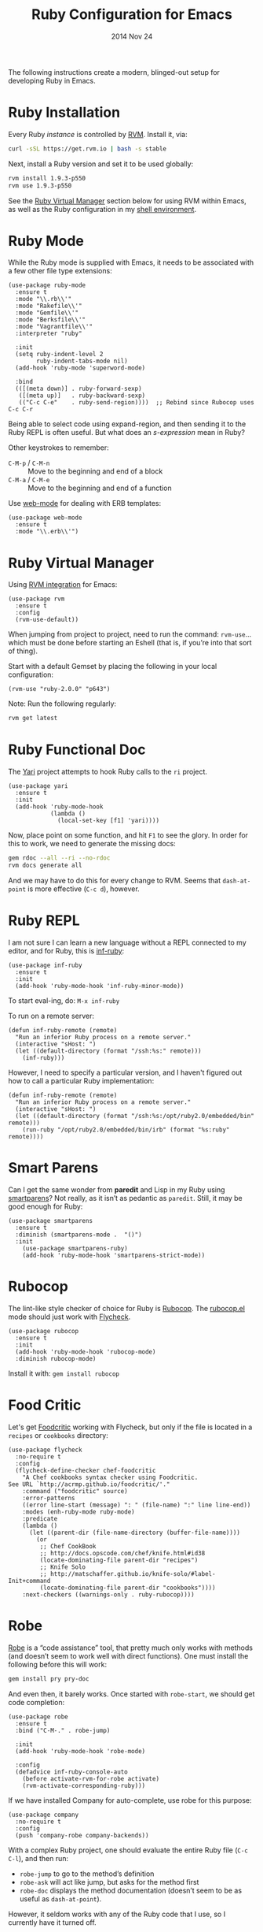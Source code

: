 #+TITLE:  Ruby Configuration for Emacs
#+AUTHOR: Howard Abrams
#+EMAIL:  howard.abrams@gmail.com
#+DATE:   2014 Nov 24
#+TAGS:   emacs ruby
#+PROPERTY: header-args:sh :results silent :tangle no

The following instructions create a modern, blinged-out setup for
developing Ruby in Emacs.

* Ruby Installation

  Every Ruby /instance/ is controlled by [[https://rvm.io/][RVM]]. Install it, via:

  #+BEGIN_SRC sh
    curl -sSL https://get.rvm.io | bash -s stable
  #+END_SRC

  Next, install a Ruby version and set it to be used globally:

  #+BEGIN_SRC sh
    rvm install 1.9.3-p550
    rvm use 1.9.3-p550
  #+END_SRC

  See the [[#ruby-virtual-manager][Ruby Virtual Manager]] section below for using RVM within
  Emacs, as well as the Ruby configuration in my [[file:profile.org::*Ruby][shell environment]].

* Ruby Mode

  While the Ruby mode is supplied with Emacs, it needs to be
  associated with a few other file type extensions:

  #+BEGIN_SRC elisp
    (use-package ruby-mode
      :ensure t
      :mode "\\.rb\\'"
      :mode "Rakefile\\'"
      :mode "Gemfile\\'"
      :mode "Berksfile\\'"
      :mode "Vagrantfile\\'"
      :interpreter "ruby"

      :init
      (setq ruby-indent-level 2
            ruby-indent-tabs-mode nil)
      (add-hook 'ruby-mode 'superword-mode)

      :bind
      (([(meta down)] . ruby-forward-sexp)
       ([(meta up)]   . ruby-backward-sexp)
       (("C-c C-e"    . ruby-send-region))))  ;; Rebind since Rubocop uses C-c C-r
  #+END_SRC

  Being able to select code using expand-region, and then sending it
  to the Ruby REPL is often useful. But what does an /s-expression/
  mean in Ruby?

  Other keystrokes to remember:

  - =C-M-p= / =C-M-n= :: Move to the beginning and end of a block
  - =C-M-a= / =C-M-e= :: Move to the beginning and end of a function

  Use [[http://web-mode.org/][web-mode]] for dealing with ERB templates:

  #+BEGIN_SRC elisp
    (use-package web-mode
      :ensure t
      :mode "\\.erb\\'")
  #+END_SRC

* Ruby Virtual Manager

  Using [[https://github.com/senny/rvm.el][RVM integration]] for Emacs:

  #+BEGIN_SRC elisp
    (use-package rvm
      :ensure t
      :config
      (rvm-use-default))
  #+END_SRC

  When jumping from project to project, need to run the command:
  =rvm-use=... which must be done before starting an Eshell (that
  is, if you’re into that sort of thing).

  Start with a default Gemset by placing the following in your local
  configuration:

  #+BEGIN_SRC elisp :tangle no
    (rvm-use "ruby-2.0.0" "p643")
  #+END_SRC

  Note: Run the following regularly:
  #+BEGIN_SRC sh
    rvm get latest
  #+END_SRC

* Ruby Functional Doc

  The [[http://www.emacswiki.org/cgi-bin/emacs/YARI][Yari]] project attempts to hook Ruby calls to the =ri= project.

  #+BEGIN_SRC elisp :tangle no
    (use-package yari
      :ensure t
      :init
      (add-hook 'ruby-mode-hook
                (lambda ()
                  (local-set-key [f1] 'yari))))
  #+END_SRC

  Now, place point on some function, and hit =F1= to see the glory.
  In order for this to work, we need to generate the missing docs:

  #+BEGIN_SRC sh :tangle no
    gem rdoc --all --ri --no-rdoc
    rvm docs generate all
  #+END_SRC

  And we may have to do this for every change to RVM. Seems that
  =dash-at-point= is more effective (=C-c d=), however.

* Ruby REPL

  I am not sure I can learn a new language without a REPL connected to
  my editor, and for Ruby, this is [[https://github.com/nonsequitur/inf-ruby][inf-ruby]]:

  #+BEGIN_SRC elisp
    (use-package inf-ruby
      :ensure t
      :init
      (add-hook 'ruby-mode-hook 'inf-ruby-minor-mode))
  #+END_SRC

  To start eval-ing, do: =M-x inf-ruby=

  To run on a remote server:
  #+BEGIN_SRC elisp :tangle no
    (defun inf-ruby-remote (remote)
      "Run an inferior Ruby process on a remote server."
      (interactive "sHost: ")
      (let ((default-directory (format "/ssh:%s:" remote)))
        (inf-ruby)))
  #+END_SRC

  However, I need to specify a particular version, and I haven't
  figured out how to call a particular Ruby implementation:

  #+BEGIN_SRC elisp
    (defun inf-ruby-remote (remote)
      "Run an inferior Ruby process on a remote server."
      (interactive "sHost: ")
      (let ((default-directory (format "/ssh:%s:/opt/ruby2.0/embedded/bin" remote)))
        (run-ruby "/opt/ruby2.0/embedded/bin/irb" (format "%s:ruby" remote))))
  #+END_SRC

* Smart Parens

  Can I get the same wonder from *paredit* and Lisp in my Ruby using
  [[https://github.com/Fuco1/smartparens][smartparens]]? Not really, as it isn’t as pedantic as
  =paredit=. Still, it may be good enough for Ruby:

  #+BEGIN_SRC elisp
    (use-package smartparens
      :ensure t
      :diminish (smartparens-mode .  "()")
      :init
        (use-package smartparens-ruby)
        (add-hook 'ruby-mode-hook 'smartparens-strict-mode))
  #+END_SRC

* Rubocop

  The lint-like style checker of choice for Ruby is [[https://github.com/bbatsov/rubocop][Rubocop]].
  The [[https://github.com/bbatsov/rubocop-emacs][rubocop.el]] mode should just work with [[https://github.com/flycheck/flycheck][Flycheck]].

  #+BEGIN_SRC elisp
    (use-package rubocop
      :ensure t
      :init
      (add-hook 'ruby-mode-hook 'rubocop-mode)
      :diminish rubocop-mode)
  #+END_SRC

  Install it with: =gem install rubocop=

* Food Critic

   Let's get [[http://www.foodcritic.io/][Foodcritic]] working with Flycheck, but only if the file
   is located in a =recipes= or =cookbooks= directory:

   #+BEGIN_SRC elisp
     (use-package flycheck
       :no-require t
       :config
       (flycheck-define-checker chef-foodcritic
         "A Chef cookbooks syntax checker using Foodcritic.
     See URL `http://acrmp.github.io/foodcritic/'."
         :command ("foodcritic" source)
         :error-patterns
         ((error line-start (message) ": " (file-name) ":" line line-end))
         :modes (enh-ruby-mode ruby-mode)
         :predicate
         (lambda ()
           (let ((parent-dir (file-name-directory (buffer-file-name))))
             (or
              ;; Chef CookBook
              ;; http://docs.opscode.com/chef/knife.html#id38
              (locate-dominating-file parent-dir "recipes")
              ;; Knife Solo
              ;; http://matschaffer.github.io/knife-solo/#label-Init+command
              (locate-dominating-file parent-dir "cookbooks"))))
         :next-checkers ((warnings-only . ruby-rubocop))))
   #+END_SRC

* Robe

  [[https://github.com/dgutov/robe][Robe]] is a “code assistance” tool, that pretty much only works with
  methods (and doesn’t seem to work well with direct functions). One
  must install the following before this will work:

  #+BEGIN_SRC sh :tangle no
    gem install pry pry-doc
  #+END_SRC

  And even then, it barely works.
  Once started with =robe-start=, we should get code completion:

  #+BEGIN_SRC elisp :tangle no
    (use-package robe
      :ensure t
      :bind ("C-M-." . robe-jump)

      :init
      (add-hook 'ruby-mode-hook 'robe-mode)

      :config
      (defadvice inf-ruby-console-auto
        (before activate-rvm-for-robe activate)
        (rvm-activate-corresponding-ruby)))
  #+END_SRC

  If we have installed Company for auto-complete, use robe for this purpose:

  #+BEGIN_SRC elisp :tangle no
    (use-package company
      :no-require t
      :config
      (push 'company-robe company-backends))
  #+END_SRC

  With a complex Ruby project, one should evaluate the entire Ruby
  file (=C-c C-l=), and then run:

  - =robe-jump= to go to the method’s definition
  - =robe-ask= will act like jump, but asks for the method first
  - =robe-doc= displays the method documentation (doesn’t seem to be as useful as =dash-at-point=).

  However, it seldom works with any of the Ruby code that I use, so I
  currently have it turned off.

* Ruby Tools

  The little refactoring available with [[https://github.com/rejeep/ruby-tools.el][Ruby Tools]] looks interesting.

  #+BEGIN_SRC elisp
    (use-package ruby-tools
      :ensure t
      :init
      (add-hook 'ruby-mode-hook 'ruby-tools-mode)
      :diminish ruby-tools-mode)
  #+END_SRC

  The primary key-bindings operate on the /thing/ the cursor is on,
  e.g. a string, a symbol, etc.

  - =C-‘= converts the thing into a single-quoted string
  - =C-“= converts the thing into a double-quoted string
  - =C-:= converts the thing into a symbol

  Other options:

  - =C-;= clears the string
  - Inside a string the =#= key will insert a variable interpolation
    if the string is double-quoted (this is actually what I use this
    package the most)

* Technical Artifacts

  Make sure that we can simply =require= this library.

#+BEGIN_SRC elisp
  (provide 'init-ruby)
#+END_SRC

  Before you can build this on a new system, make sure that you put
  the cursor over any of these properties, and hit: =C-c C-c=

#+DESCRIPTION: A literate programming version of my Emacs Initialization for Ruby

#+PROPERTY:    header-args:elisp  :tangle ~/.emacs.d/elisp/init-ruby.el
#+PROPERTY:    header-args:ruby   :tangle no
#+PROPERTY:    header-args:sh     :tangle no
#+PROPERTY:    header-args:       :results silent   :eval no-export   :comments org

#+OPTIONS:     num:nil toc:nil todo:nil tasks:nil tags:nil
#+OPTIONS:     skip:nil author:nil email:nil creator:nil timestamp:nil
#+INFOJS_OPT:  view:nil toc:nil ltoc:t mouse:underline buttons:0 path:http://orgmode.org/org-info.js
